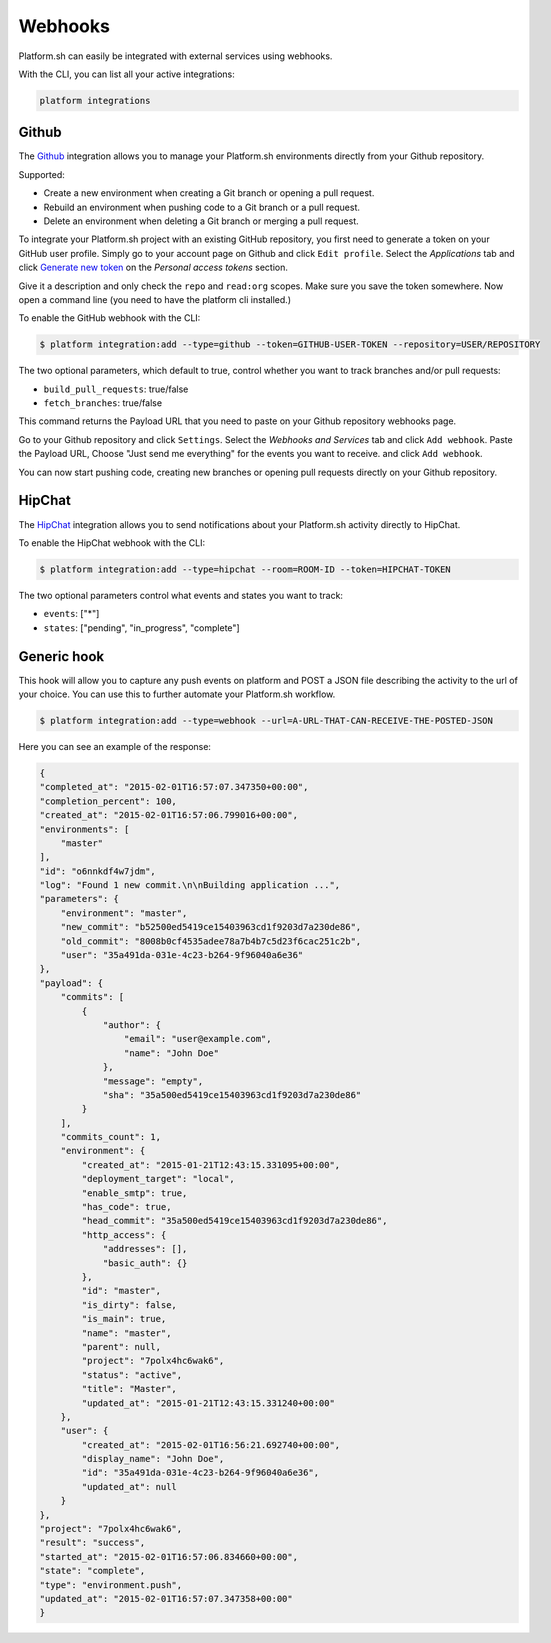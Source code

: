 .. _webhooks:

Webhooks
========

Platform.sh can easily be integrated with external services using webhooks.

With the CLI, you can list all your active integrations:

.. code-block:: console

    platform integrations

.. _github-hook:

Github
------

The `Github <https://github.com>`_ integration allows you to manage your Platform.sh environments
directly from your Github repository.

Supported:

* Create a new environment when creating a Git branch or opening a pull request.
* Rebuild an environment when pushing code to a Git branch or a pull request.
* Delete an environment when deleting a Git branch or merging a pull request.

To integrate your Platform.sh project with an existing GitHub repository, you
first need to generate a token on your GitHub user profile. Simply go to your
account page on Github and click ``Edit profile``. Select the *Applications*
tab and click `Generate new token <https://github.com/settings/tokens/new>`_ on
the *Personal access tokens* section.

Give it a description and only check the ``repo`` and ``read:org`` scopes. Make sure you save the
token somewhere. Now open a command line (you need to have the platform cli
installed.)

To enable the GitHub webhook with the CLI:

.. code-block:: console

    $ platform integration:add --type=github --token=GITHUB-USER-TOKEN --repository=USER/REPOSITORY

The two optional parameters, which default to true, control whether you want to
track branches and/or pull requests:

* ``build_pull_requests``: true/false
* ``fetch_branches``: true/false

This command returns the Payload URL that you need to paste on your Github
repository webhooks page.

Go to your Github repository and click ``Settings``. Select the *Webhooks and
Services* tab and click ``Add webhook``. Paste the Payload URL, Choose "Just 
send me everything" for the events you want to receive. and click ``Add webhook``. 

You can now start pushing code, creating new branches or opening pull requests
directly on your Github repository.

.. _hipchat-hook:

HipChat
-------

The `HipChat <https://hipchat.com>`_ integration allows you to send notifications about your Platform.sh
activity directly to HipChat.

To enable the HipChat webhook with the CLI:

.. code-block:: console

    $ platform integration:add --type=hipchat --room=ROOM-ID --token=HIPCHAT-TOKEN

The two optional parameters control what events and states you want to track:

* ``events``: ["*"]
* ``states``: ["pending", "in_progress", "complete"]

.. _generic-hook:

Generic hook
------------
This hook will allow you to capture any push events on platform and POST a JSON file 
describing the activity to the url of your choice. You can use this to further automate
your Platform.sh workflow.

.. code-block:: console

    $ platform integration:add --type=webhook --url=A-URL-THAT-CAN-RECEIVE-THE-POSTED-JSON

Here you can see an example of the response:

.. code-block:: javascript
    
    {
    "completed_at": "2015-02-01T16:57:07.347350+00:00",
    "completion_percent": 100,
    "created_at": "2015-02-01T16:57:06.799016+00:00",
    "environments": [
        "master"
    ],
    "id": "o6nnkdf4w7jdm",
    "log": "Found 1 new commit.\n\nBuilding application ...",
    "parameters": {
        "environment": "master",
        "new_commit": "b52500ed5419ce15403963cd1f9203d7a230de86",
        "old_commit": "8008b0cf4535adee78a7b4b7c5d23f6cac251c2b",
        "user": "35a491da-031e-4c23-b264-9f96040a6e36"
    },
    "payload": {
        "commits": [
            {
                "author": {
                    "email": "user@example.com",
                    "name": "John Doe"
                },
                "message": "empty",
                "sha": "35a500ed5419ce15403963cd1f9203d7a230de86"
            }
        ],
        "commits_count": 1,
        "environment": {
            "created_at": "2015-01-21T12:43:15.331095+00:00",
            "deployment_target": "local",
            "enable_smtp": true,
            "has_code": true,
            "head_commit": "35a500ed5419ce15403963cd1f9203d7a230de86",
            "http_access": {
                "addresses": [],
                "basic_auth": {}
            },
            "id": "master",
            "is_dirty": false,
            "is_main": true,
            "name": "master",
            "parent": null,
            "project": "7polx4hc6wak6",
            "status": "active",
            "title": "Master",
            "updated_at": "2015-01-21T12:43:15.331240+00:00"
        },
        "user": {
            "created_at": "2015-02-01T16:56:21.692740+00:00",
            "display_name": "John Doe",
            "id": "35a491da-031e-4c23-b264-9f96040a6e36",
            "updated_at": null
        }
    },
    "project": "7polx4hc6wak6",
    "result": "success",
    "started_at": "2015-02-01T16:57:06.834660+00:00",
    "state": "complete",
    "type": "environment.push",
    "updated_at": "2015-02-01T16:57:07.347358+00:00"
    }

